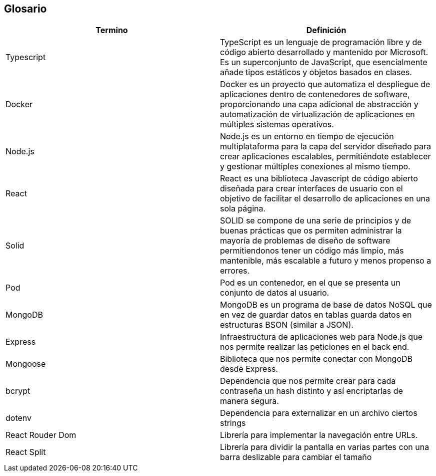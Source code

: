 [[section-glossary]]
== Glosario

[options="header"]
|===
| Termino       | Definición
| Typescript    | TypeScript es un lenguaje de programación libre y de código abierto desarrollado y mantenido por Microsoft. Es un superconjunto de JavaScript, que esencialmente añade tipos estáticos y objetos basados en clases.
| Docker        | Docker es un proyecto que automatiza el despliegue de aplicaciones dentro de contenedores de software, proporcionando una capa adicional de abstracción y automatización de virtualización de aplicaciones en múltiples sistemas operativos.
| Node.js       | Node.js es un entorno en tiempo de ejecución multiplataforma para la capa del servidor diseñado para crear aplicaciones escalables, permitiéndote establecer y gestionar múltiples conexiones al mismo tiempo.
| React         | React es una biblioteca Javascript de código abierto diseñada para crear interfaces de usuario con el objetivo de facilitar el desarrollo de aplicaciones en una sola página.
| Solid         | SOLID se compone de una serie de principios y de buenas prácticas que os permiten administrar la mayoría de problemas de diseño de software permitiendonos tener un código más limpio, más mantenible, más escalable a futuro y menos propenso a errores.
| Pod           | Pod es un contenedor, en el que se presenta un conjunto de datos al usuario.
| MongoDB       | MongoDB es un programa de base de datos NoSQL que en vez de guardar datos en tablas guarda datos en estructuras BSON (similar a JSON).
| Express       | Infraestructura de aplicaciones web para Node.js que nos permite realizar las peticiones en el back end.
| Mongoose      | Biblioteca que nos permite conectar con MongoDB desde Express.
| bcrypt        | Dependencia que nos permite crear para cada contraseña un hash distinto y así encriptarlas de manera segura.
| dotenv        | Dependencia para externalizar en un archivo ciertos strings
| React Rouder Dom       | Librería para implementar la navegación entre URLs.
| React Split      | Librería para dividir la pantalla en varias partes con una barra deslizable para cambiar el tamaño
|===
